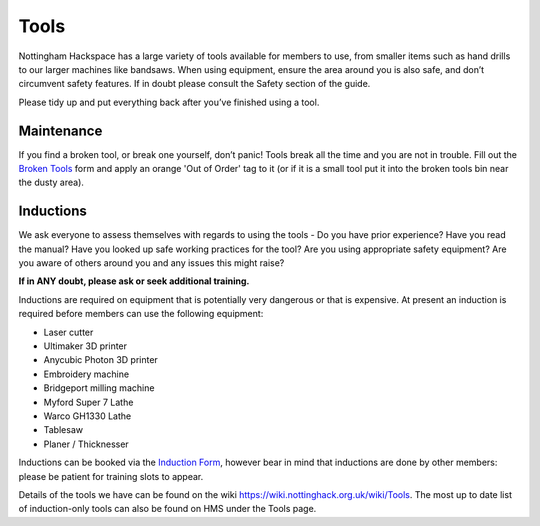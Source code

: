 Tools
=====
Nottingham Hackspace has a large variety of tools available for members to use, from smaller items such as hand drills to our larger machines like bandsaws. When using equipment, ensure the area around you is also safe, and don’t circumvent safety features. If in doubt please consult the Safety section of the guide.

Please tidy up and put everything back after you’ve finished using a tool.

Maintenance
-----------
If you find a broken tool, or break one yourself, don’t panic! Tools break all the time and you are not in trouble. Fill out the `Broken Tools`__ form and apply an orange 'Out of Order' tag to it (or if it is a small tool put it into the broken tools bin near the dusty area).

.. __: http://goo.gl/zXpof6

Inductions
----------

We ask everyone to assess themselves with regards to using the tools - Do you have prior experience? Have you read the manual? Have you looked up safe working practices for the tool? Are you using appropriate safety equipment? Are you aware of others around you and any issues this might raise?

**If in ANY doubt, please ask or seek additional training.**

Inductions are required on equipment that is potentially very dangerous or that is expensive. At present an induction is required before members can use the following equipment:


* Laser cutter
* Ultimaker 3D printer
* Anycubic Photon 3D printer
* Embroidery machine
* Bridgeport milling machine
* Myford Super 7 Lathe
* Warco GH1330 Lathe
* Tablesaw
* Planer / Thicknesser

Inductions can be booked via the `Induction Form`__, however bear in mind that inductions are done by other members: please be patient for training slots to appear.

Details of the tools we have can be found on the wiki https://wiki.nottinghack.org.uk/wiki/Tools. The most up to date list of induction-only tools can also be found on HMS under the Tools page.

.. __: https://goo.gl/RJPI5K
